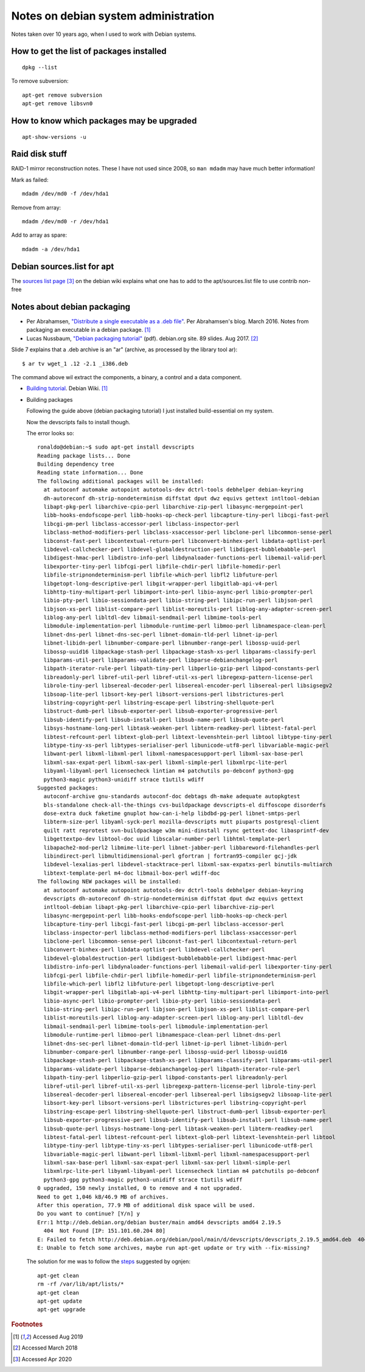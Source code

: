 =======================================
 Notes on debian system administration
=======================================

Notes taken over 10 years ago, when I used to work with Debian
systems.

How to get the list of packages installed
^^^^^^^^^^^^^^^^^^^^^^^^^^^^^^^^^^^^^^^^^
::
   
   dpkg --list

To remove subversion::

  apt-get remove subversion
  apt-get remove libsvn0

How to know which packages may be upgraded
^^^^^^^^^^^^^^^^^^^^^^^^^^^^^^^^^^^^^^^^^^
::

   apt-show-versions -u

Raid disk stuff
^^^^^^^^^^^^^^^

RAID-1 mirror reconstruction notes. These I have not used since 2008,
so ``man mdadm`` may have much better information!

Mark as failed::

  mdadm /dev/md0 -f /dev/hda1

Remove from array::

  mdadm /dev/md0 -r /dev/hda1

Add to array as spare::

  mdadm -a /dev/hda1

Debian sources.list for apt
^^^^^^^^^^^^^^^^^^^^^^^^^^^

The `sources list page`_ [#fn3]_ on the debian wiki explains what one has
to add to the apt/sources.list file to use contrib non-free

.. _`sources list page`: https://wiki.debian.org/SourcesList


Notes about debian packaging
^^^^^^^^^^^^^^^^^^^^^^^^^^^^

* Per Abrahamsen, `"Distribute a single executable as a .deb file"`_.
  Per Abrahamsen's blog. March 2016.  Notes from packaging an
  executable in a debian package. [#fn1]_

* Lucas Nussbaum, `"Debian packaging tutorial"`_ (pdf). debian.org
  site. 89 slides.  Aug 2017. [#fn2]_

Slide 7 explains that a .deb archive is an "ar" (archive, as processed
by the library tool ar)::
  
  $ ar tv wget_1 .12 -2.1 _i386.deb
  
The command above wil extract the components, a binary, a control and
a data component.

* `Building tutorial`_. Debian Wiki. [#fn1]_

.. _`"Distribute a single executable as a .deb file"`: http://per-abrahamsen.blogspot.co.uk/2016/03/distribute-single-executable-as-deb-file.html

.. _`"Debian packaging tutorial"`: https://www.debian.org/doc/manuals/packaging-tutorial/packaging-tutorial.en.pdf

.. _`Building tutorial`: https://wiki.debian.org/BuildingTutorial

* Building packages

  Following the guide above (debian packaging tutorial) I just installed
  build-essential on my system.

  Now the devscripts fails to install though.

  The error looks so::

    ronaldo@debian:~$ sudo apt-get install devscripts
    Reading package lists... Done
    Building dependency tree
    Reading state information... Done
    The following additional packages will be installed:
      at autoconf automake autopoint autotools-dev dctrl-tools debhelper debian-keyring
      dh-autoreconf dh-strip-nondeterminism diffstat dput dwz equivs gettext intltool-debian
      libapt-pkg-perl libarchive-cpio-perl libarchive-zip-perl libasync-mergepoint-perl
      libb-hooks-endofscope-perl libb-hooks-op-check-perl libcapture-tiny-perl libcgi-fast-perl
      libcgi-pm-perl libclass-accessor-perl libclass-inspector-perl
      libclass-method-modifiers-perl libclass-xsaccessor-perl libclone-perl libcommon-sense-perl
      libconst-fast-perl libcontextual-return-perl libconvert-binhex-perl libdata-optlist-perl
      libdevel-callchecker-perl libdevel-globaldestruction-perl libdigest-bubblebabble-perl
      libdigest-hmac-perl libdistro-info-perl libdynaloader-functions-perl libemail-valid-perl
      libexporter-tiny-perl libfcgi-perl libfile-chdir-perl libfile-homedir-perl
      libfile-stripnondeterminism-perl libfile-which-perl libfl2 libfuture-perl
      libgetopt-long-descriptive-perl libgit-wrapper-perl libgitlab-api-v4-perl
      libhttp-tiny-multipart-perl libimport-into-perl libio-async-perl libio-prompter-perl
      libio-pty-perl libio-sessiondata-perl libio-string-perl libipc-run-perl libjson-perl
      libjson-xs-perl liblist-compare-perl liblist-moreutils-perl liblog-any-adapter-screen-perl
      liblog-any-perl libltdl-dev libmail-sendmail-perl libmime-tools-perl
      libmodule-implementation-perl libmodule-runtime-perl libmoo-perl libnamespace-clean-perl
      libnet-dns-perl libnet-dns-sec-perl libnet-domain-tld-perl libnet-ip-perl
      libnet-libidn-perl libnumber-compare-perl libnumber-range-perl libossp-uuid-perl
      libossp-uuid16 libpackage-stash-perl libpackage-stash-xs-perl libparams-classify-perl
      libparams-util-perl libparams-validate-perl libparse-debianchangelog-perl
      libpath-iterator-rule-perl libpath-tiny-perl libperlio-gzip-perl libpod-constants-perl
      libreadonly-perl libref-util-perl libref-util-xs-perl libregexp-pattern-license-perl
      librole-tiny-perl libsereal-decoder-perl libsereal-encoder-perl libsereal-perl libsigsegv2
      libsoap-lite-perl libsort-key-perl libsort-versions-perl libstrictures-perl
      libstring-copyright-perl libstring-escape-perl libstring-shellquote-perl
      libstruct-dumb-perl libsub-exporter-perl libsub-exporter-progressive-perl
      libsub-identify-perl libsub-install-perl libsub-name-perl libsub-quote-perl
      libsys-hostname-long-perl libtask-weaken-perl libterm-readkey-perl libtest-fatal-perl
      libtest-refcount-perl libtext-glob-perl libtext-levenshtein-perl libtool libtype-tiny-perl
      libtype-tiny-xs-perl libtypes-serialiser-perl libunicode-utf8-perl libvariable-magic-perl
      libwant-perl libxml-libxml-perl libxml-namespacesupport-perl libxml-sax-base-perl
      libxml-sax-expat-perl libxml-sax-perl libxml-simple-perl libxmlrpc-lite-perl
      libyaml-libyaml-perl licensecheck lintian m4 patchutils po-debconf python3-gpg
      python3-magic python3-unidiff strace t1utils wdiff
    Suggested packages:
      autoconf-archive gnu-standards autoconf-doc debtags dh-make adequate autopkgtest
      bls-standalone check-all-the-things cvs-buildpackage devscripts-el diffoscope disorderfs
      dose-extra duck faketime gnuplot how-can-i-help libdbd-pg-perl libnet-smtps-perl
      libterm-size-perl libyaml-syck-perl mozilla-devscripts mutt piuparts postgresql-client
      quilt ratt reprotest svn-buildpackage w3m mini-dinstall rsync gettext-doc libasprintf-dev
      libgettextpo-dev libtool-doc uuid libscalar-number-perl libhtml-template-perl
      libapache2-mod-perl2 libmime-lite-perl libnet-jabber-perl libbareword-filehandles-perl
      libindirect-perl libmultidimensional-perl gfortran | fortran95-compiler gcj-jdk
      libdevel-lexalias-perl libdevel-stacktrace-perl libxml-sax-expatxs-perl binutils-multiarch
      libtext-template-perl m4-doc libmail-box-perl wdiff-doc
    The following NEW packages will be installed:
      at autoconf automake autopoint autotools-dev dctrl-tools debhelper debian-keyring
      devscripts dh-autoreconf dh-strip-nondeterminism diffstat dput dwz equivs gettext
      intltool-debian libapt-pkg-perl libarchive-cpio-perl libarchive-zip-perl
      libasync-mergepoint-perl libb-hooks-endofscope-perl libb-hooks-op-check-perl
      libcapture-tiny-perl libcgi-fast-perl libcgi-pm-perl libclass-accessor-perl
      libclass-inspector-perl libclass-method-modifiers-perl libclass-xsaccessor-perl
      libclone-perl libcommon-sense-perl libconst-fast-perl libcontextual-return-perl
      libconvert-binhex-perl libdata-optlist-perl libdevel-callchecker-perl
      libdevel-globaldestruction-perl libdigest-bubblebabble-perl libdigest-hmac-perl
      libdistro-info-perl libdynaloader-functions-perl libemail-valid-perl libexporter-tiny-perl
      libfcgi-perl libfile-chdir-perl libfile-homedir-perl libfile-stripnondeterminism-perl
      libfile-which-perl libfl2 libfuture-perl libgetopt-long-descriptive-perl
      libgit-wrapper-perl libgitlab-api-v4-perl libhttp-tiny-multipart-perl libimport-into-perl
      libio-async-perl libio-prompter-perl libio-pty-perl libio-sessiondata-perl
      libio-string-perl libipc-run-perl libjson-perl libjson-xs-perl liblist-compare-perl
      liblist-moreutils-perl liblog-any-adapter-screen-perl liblog-any-perl libltdl-dev
      libmail-sendmail-perl libmime-tools-perl libmodule-implementation-perl
      libmodule-runtime-perl libmoo-perl libnamespace-clean-perl libnet-dns-perl
      libnet-dns-sec-perl libnet-domain-tld-perl libnet-ip-perl libnet-libidn-perl
      libnumber-compare-perl libnumber-range-perl libossp-uuid-perl libossp-uuid16
      libpackage-stash-perl libpackage-stash-xs-perl libparams-classify-perl libparams-util-perl
      libparams-validate-perl libparse-debianchangelog-perl libpath-iterator-rule-perl
      libpath-tiny-perl libperlio-gzip-perl libpod-constants-perl libreadonly-perl
      libref-util-perl libref-util-xs-perl libregexp-pattern-license-perl librole-tiny-perl
      libsereal-decoder-perl libsereal-encoder-perl libsereal-perl libsigsegv2 libsoap-lite-perl
      libsort-key-perl libsort-versions-perl libstrictures-perl libstring-copyright-perl
      libstring-escape-perl libstring-shellquote-perl libstruct-dumb-perl libsub-exporter-perl
      libsub-exporter-progressive-perl libsub-identify-perl libsub-install-perl libsub-name-perl
      libsub-quote-perl libsys-hostname-long-perl libtask-weaken-perl libterm-readkey-perl
      libtest-fatal-perl libtest-refcount-perl libtext-glob-perl libtext-levenshtein-perl libtool
      libtype-tiny-perl libtype-tiny-xs-perl libtypes-serialiser-perl libunicode-utf8-perl
      libvariable-magic-perl libwant-perl libxml-libxml-perl libxml-namespacesupport-perl
      libxml-sax-base-perl libxml-sax-expat-perl libxml-sax-perl libxml-simple-perl
      libxmlrpc-lite-perl libyaml-libyaml-perl licensecheck lintian m4 patchutils po-debconf
      python3-gpg python3-magic python3-unidiff strace t1utils wdiff
    0 upgraded, 150 newly installed, 0 to remove and 4 not upgraded.
    Need to get 1,046 kB/46.9 MB of archives.
    After this operation, 77.9 MB of additional disk space will be used.
    Do you want to continue? [Y/n] y
    Err:1 http://deb.debian.org/debian buster/main amd64 devscripts amd64 2.19.5
      404  Not Found [IP: 151.101.60.204 80]
    E: Failed to fetch http://deb.debian.org/debian/pool/main/d/devscripts/devscripts_2.19.5_amd64.deb  404  Not Found [IP: 151.101.60.204 80]
    E: Unable to fetch some archives, maybe run apt-get update or try with --fix-missing?

  The solution for me was to follow the `steps`_  suggested by ognjen::

    apt-get clean
    rm -rf /var/lib/apt/lists/*
    apt-get clean
    apt-get update
    apt-get upgrade

.. _`steps`: https://askubuntu.com/questions/711794/apt-get-update-always-failed-to-fetch


.. rubric:: Footnotes

.. [#fn1] Accessed Aug 2019
	     
.. [#fn2] Accessed March 2018


.. [#fn3] Accessed Apr 2020
          
